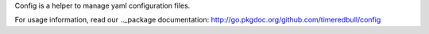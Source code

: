 Config is a helper to manage yaml configuration files.

For usage information, read our .._package documentation: http://go.pkgdoc.org/github.com/timeredbull/config
